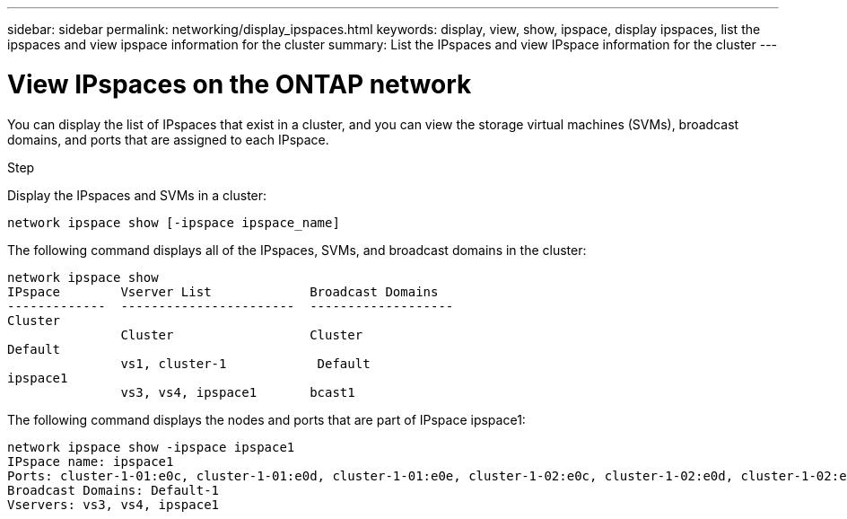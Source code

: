 ---
sidebar: sidebar
permalink: networking/display_ipspaces.html
keywords: display, view, show, ipspace, display ipspaces, list the ipspaces and view ipspace information for the cluster
summary: List the IPspaces and view IPspace information for the cluster
---

= View IPspaces on the ONTAP network
:hardbreaks:
:nofooter:
:icons: font
:linkattrs:
:imagesdir: ../media/


[.lead]
You can display the list of IPspaces that exist in a cluster, and you can view the storage virtual machines (SVMs), broadcast domains, and ports that are assigned to each IPspace.

.Step

Display the IPspaces and SVMs in a cluster:

....
network ipspace show [-ipspace ipspace_name]
....

The following command displays all of the IPspaces, SVMs, and broadcast domains in the cluster:

....
network ipspace show
IPspace        Vserver List             Broadcast Domains
-------------  -----------------------  -------------------
Cluster
               Cluster                  Cluster
Default
               vs1, cluster-1            Default
ipspace1
               vs3, vs4, ipspace1       bcast1
....

The following command displays the nodes and ports that are part of IPspace ipspace1:

....
network ipspace show -ipspace ipspace1
IPspace name: ipspace1
Ports: cluster-1-01:e0c, cluster-1-01:e0d, cluster-1-01:e0e, cluster-1-02:e0c, cluster-1-02:e0d, cluster-1-02:e0e
Broadcast Domains: Default-1
Vservers: vs3, vs4, ipspace1
....

// 27-MAR-2025 ONTAPDOC-2909
// Created with NDAC Version 2.0 (August 17, 2020)
// restructured: March 2021
// enhanced keywords May 2021
